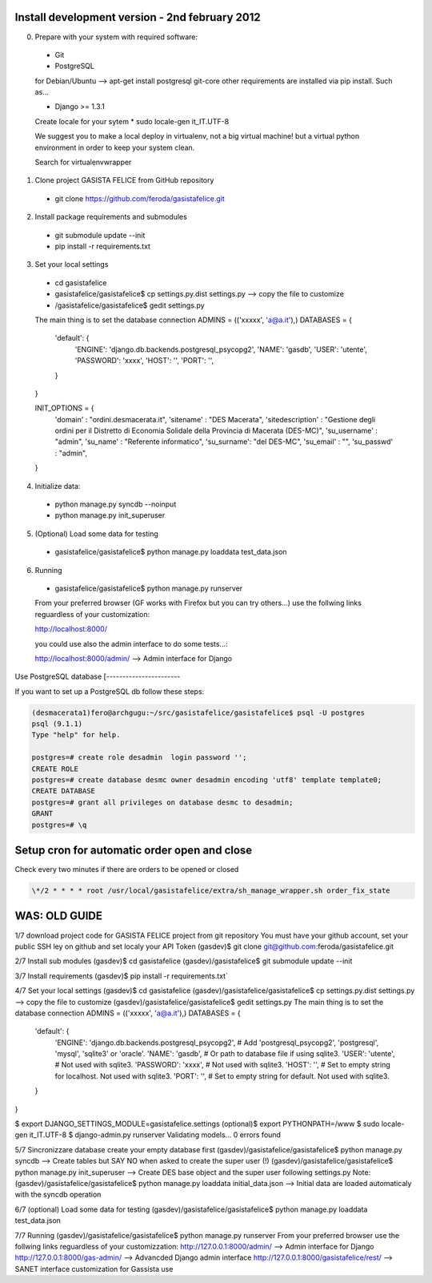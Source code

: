 Install development version - 2nd february 2012
-----------------------------------------------

0. Prepare with your system with required software:

  * Git
  * PostgreSQL

  for Debian/Ubuntu --> apt-get install postgresql git-core
  other requirements are installed via pip install. Such as...

  * Django >= 1.3.1

  Create locale for your sytem 
  * sudo locale-gen it_IT.UTF-8

  We suggest you to make a local deploy in virtualenv, not a big virtual machine!
  but a virtual python environment in order to keep your system clean.

  Search for virtualenvwrapper 

1. Clone project GASISTA FELICE from GitHub repository

  * git clone https://github.com/feroda/gasistafelice.git

2. Install package requirements and submodules

  * git submodule update --init
  * pip install -r requirements.txt

3. Set your local settings

  * cd gasistafelice
  * gasistafelice/gasistafelice$ cp settings.py.dist settings.py --> copy the file to customize
  * /gasistafelice/gasistafelice$ gedit settings.py

  The main thing is to set the database connection
  ADMINS = (('xxxxx', 'a@a.it'),)
  DATABASES = {
    'default': {
        'ENGINE': 'django.db.backends.postgresql_psycopg2',
        'NAME': 'gasdb',           
        'USER': 'utente',         
        'PASSWORD': 'xxxx',      
        'HOST': '',             
        'PORT': '',            
    }
  }

  INIT_OPTIONS = {
    'domain' : "ordini.desmacerata.it",
    'sitename' : "DES Macerata",
    'sitedescription' : "Gestione degli ordini per il Distretto di Economia Solidale della Provincia di Macerata (DES-MC)",
    'su_username' : "admin",
    'su_name'   : "Referente informatico",
    'su_surname': "del DES-MC",
    'su_email'  : "",
    'su_passwd' : "admin",
  }


4. Initialize data:

  * python manage.py syncdb --noinput
  * python manage.py init_superuser


5. (Optional) Load some data for testing

  * gasistafelice/gasistafelice$ python manage.py loaddata test_data.json

6. Running

  * gasistafelice/gasistafelice$ python manage.py runserver

  From your preferred browser (GF works with Firefox but you can try others...) 
  use the follwing links reguardless of your customization:

  http://localhost:8000/

  you could use also the admin interface to do some tests...:

  http://localhost:8000/admin/  --> Admin interface for Django 


Use PostgreSQL database
[-----------------------

If you want to set up a PostgreSQL db follow these steps:

.. sourcecode:: python

    (desmacerata1)fero@archgugu:~/src/gasistafelice/gasistafelice$ psql -U postgres
    psql (9.1.1)
    Type "help" for help.

    postgres=# create role desadmin  login password '';
    CREATE ROLE
    postgres=# create database desmc owner desadmin encoding 'utf8' template template0;
    CREATE DATABASE
    postgres=# grant all privileges on database desmc to desadmin;
    GRANT
    postgres=# \q


Setup cron for automatic order open and close
---------------------------------------------

Check every two minutes if there are orders to be opened or closed

.. sourcecode:: crontab

   \*/2 * * * * root /usr/local/gasistafelice/extra/sh_manage_wrapper.sh order_fix_state


WAS: OLD GUIDE
--------------

1/7 download project code for GASISTA FELICE project from git repository
You must have your github account, set your public SSH ley on github and set localy your API Token
(gasdev)$ git clone git@github.com:feroda/gasistafelice.git

2/7 Install sub modules
(gasdev)$ cd gasistafelice
(gasdev)/gasistafelice$ git submodule update --init

3/7 Install requirements
(gasdev)$ pip install -r requirements.txt`

4/7 Set your local settings
(gasdev)$ cd gasistafelice
(gasdev)/gasistafelice/gasistafelice$ cp settings.py.dist settings.py --> copy the file to customize
(gasdev)/gasistafelice/gasistafelice$ gedit settings.py
The main thing is to set the database connection
ADMINS = (('xxxxx', 'a@a.it'),)
DATABASES = {
    'default': {
        'ENGINE': 'django.db.backends.postgresql_psycopg2', # Add 'postgresql_psycopg2', 'postgresql', 'mysql', 'sqlite3' or 'oracle'.
        'NAME': 'gasdb',                      # Or path to database file if using sqlite3.
        'USER': 'utente',                     # Not used with sqlite3.
        'PASSWORD': 'xxxx',                   # Not used with sqlite3.
        'HOST': '',                           # Set to empty string for localhost. Not used with sqlite3.
        'PORT': '',                           # Set to empty string for default. Not used with sqlite3.
    }
}


$ export DJANGO_SETTINGS_MODULE=gasistafelice.settings
(optional)$ export PYTHONPATH=/www
$ sudo locale-gen it_IT.UTF-8
$ django-admin.py runserver
Validating models...
0 errors found


5/7 Sincronizzare database
create your empty database first
(gasdev)/gasistafelice/gasistafelice$ python manage.py syncdb  --> Create tables but SAY NO when asked to create the super user (!)
(gasdev)/gasistafelice/gasistafelice$ python manage.py init_superuser --> Create DES base object and the super user following settings.py 
Note: (gasdev)/gasistafelice/gasistafelice$ python manage.py loaddata initial_data.json --> Initial data are loaded automaticaly with the syncdb operation

6/7 (optional) Load some data for testing
(gasdev)/gasistafelice/gasistafelice$ python manage.py loaddata test_data.json

7/7 Running
(gasdev)/gasistafelice/gasistafelice$ python manage.py runserver
From your preferred browser use the follwing links reguardless of your customizzation:
http://127.0.0.1:8000/admin/  --> Admin interface for Django 
http://127.0.0.1:8000/gas-admin/   --> Advancded Django admin interface
http://127.0.0.1:8000/gasistafelice/rest/   --> SANET interface customization for Gassista use



